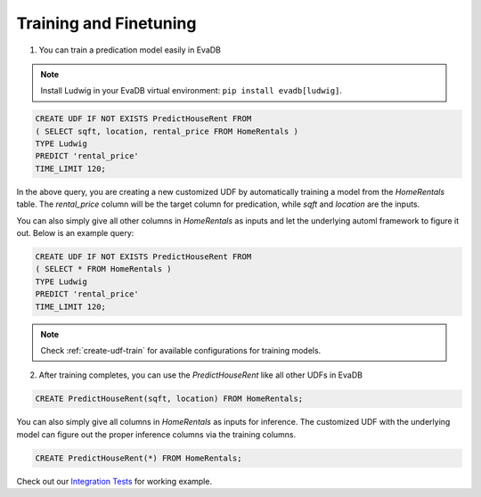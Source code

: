 Training and Finetuning
========================

1. You can train a predication model easily in EvaDB

.. note::

   Install Ludwig in your EvaDB virtual environment: ``pip install evadb[ludwig]``.

.. code-block:: sql

   CREATE UDF IF NOT EXISTS PredictHouseRent FROM
   ( SELECT sqft, location, rental_price FROM HomeRentals )
   TYPE Ludwig
   PREDICT 'rental_price'
   TIME_LIMIT 120;

In the above query, you are creating a new customized UDF by automatically training a model from the `HomeRentals` table. The `rental_price` column will be the target column for predication, while `sqft` and `location` are the inputs. 

You can also simply give all other columns in `HomeRentals` as inputs and let the underlying automl framework to figure it out. Below is an example query:

.. code-block:: sql

   CREATE UDF IF NOT EXISTS PredictHouseRent FROM
   ( SELECT * FROM HomeRentals )
   TYPE Ludwig
   PREDICT 'rental_price'
   TIME_LIMIT 120;

.. note::

   Check :ref:`create-udf-train` for available configurations for training models.

2. After training completes, you can use the `PredictHouseRent` like all other UDFs in EvaDB

.. code-block:: sql

   CREATE PredictHouseRent(sqft, location) FROM HomeRentals;

You can also simply give all columns in `HomeRentals` as inputs for inference. The customized UDF with the underlying model can figure out the proper inference columns via the training columns.

.. code-block:: sql

   CREATE PredictHouseRent(*) FROM HomeRentals;

Check out our `Integration Tests <https://github.com/georgia-tech-db/evadb/blob/staging/test/integration_tests/long/test_model_train.py>`_ for working example.


